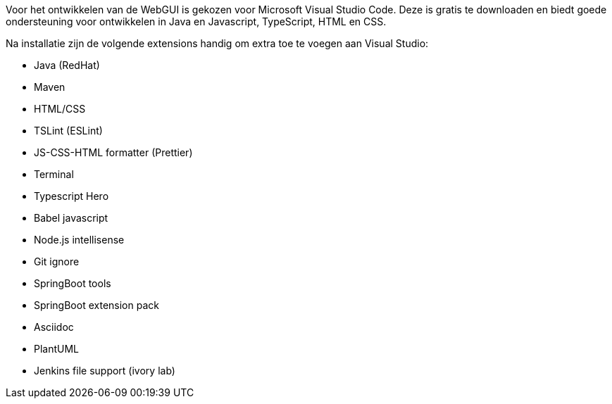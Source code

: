 Voor het ontwikkelen van de WebGUI is gekozen voor Microsoft Visual Studio Code.
Deze is gratis te downloaden en biedt goede ondersteuning voor ontwikkelen in Java en Javascript, TypeScript, HTML en CSS.

Na installatie zijn de volgende extensions handig om extra toe te voegen aan Visual Studio:

- Java (RedHat)
- Maven
- HTML/CSS
- TSLint (ESLint)
- JS-CSS-HTML formatter (Prettier)
- Terminal
- Typescript Hero
- Babel javascript 
- Node.js intellisense
- Git ignore
- SpringBoot tools
- SpringBoot extension pack
- Asciidoc
- PlantUML
- Jenkins file support (ivory lab)
